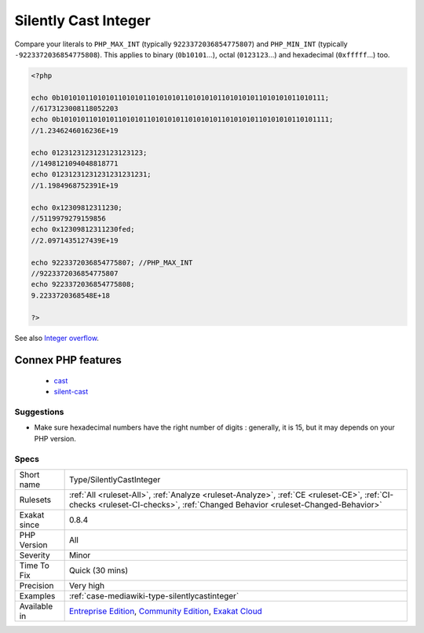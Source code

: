 .. _type-silentlycastinteger:

.. _silently-cast-integer:

Silently Cast Integer
+++++++++++++++++++++

.. meta\:\:
	:description:
		Silently Cast Integer: Those are integer literals that are cast to a float when running PHP.
	:twitter:card: summary_large_image
	:twitter:site: @exakat
	:twitter:title: Silently Cast Integer
	:twitter:description: Silently Cast Integer: Those are integer literals that are cast to a float when running PHP
	:twitter:creator: @exakat
	:twitter:image:src: https://www.exakat.io/wp-content/uploads/2020/06/logo-exakat.png
	:og:image: https://www.exakat.io/wp-content/uploads/2020/06/logo-exakat.png
	:og:title: Silently Cast Integer
	:og:type: article
	:og:description: Those are integer literals that are cast to a float when running PHP
	:og:url: https://php-tips.readthedocs.io/en/latest/tips/Type/SilentlyCastInteger.html
	:og:locale: en
  Those are integer literals that are cast to a float when running PHP. They are too big for the current PHP version, and PHP resorts to cast them into a float, which has a much larger capacity but a lower precision.

Compare your literals to ``PHP_MAX_INT`` (typically ``9223372036854775807``) and ``PHP_MIN_INT`` (typically ``-9223372036854775808``).
This applies to binary (``0b10101``...), octal (``0123123``...) and hexadecimal (``0xfffff``...) too.

.. code-block:: php
   
   <?php
   
   echo 0b1010101101010110101011010101011010101011010101011010101011010111;
   //6173123008118052203
   echo 0b10101011010101101010110101010110101010110101010110101010110101111;
   //1.2346246016236E+19
   
   echo 0123123123123123123123;
   //1498121094048818771
   echo 01231231231231231231231;
   //1.1984968752391E+19
   
   echo 0x12309812311230;
   //5119979279159856
   echo 0x12309812311230fed;
   //2.0971435127439E+19
   
   echo 9223372036854775807; //PHP_MAX_INT
   //9223372036854775807
   echo 9223372036854775808;
   9.2233720368548E+18
   
   ?>

See also `Integer overflow <https://www.php.net/manual/en/language.types.integer.php#language.types.integer.overflow>`_.

Connex PHP features
-------------------

  + `cast <https://php-dictionary.readthedocs.io/en/latest/dictionary/cast.ini.html>`_
  + `silent-cast <https://php-dictionary.readthedocs.io/en/latest/dictionary/silent-cast.ini.html>`_


Suggestions
___________

* Make sure hexadecimal numbers have the right number of digits : generally, it is 15, but it may depends on your PHP version.




Specs
_____

+--------------+-----------------------------------------------------------------------------------------------------------------------------------------------------------------------------------------+
| Short name   | Type/SilentlyCastInteger                                                                                                                                                                |
+--------------+-----------------------------------------------------------------------------------------------------------------------------------------------------------------------------------------+
| Rulesets     | :ref:`All <ruleset-All>`, :ref:`Analyze <ruleset-Analyze>`, :ref:`CE <ruleset-CE>`, :ref:`CI-checks <ruleset-CI-checks>`, :ref:`Changed Behavior <ruleset-Changed-Behavior>`            |
+--------------+-----------------------------------------------------------------------------------------------------------------------------------------------------------------------------------------+
| Exakat since | 0.8.4                                                                                                                                                                                   |
+--------------+-----------------------------------------------------------------------------------------------------------------------------------------------------------------------------------------+
| PHP Version  | All                                                                                                                                                                                     |
+--------------+-----------------------------------------------------------------------------------------------------------------------------------------------------------------------------------------+
| Severity     | Minor                                                                                                                                                                                   |
+--------------+-----------------------------------------------------------------------------------------------------------------------------------------------------------------------------------------+
| Time To Fix  | Quick (30 mins)                                                                                                                                                                         |
+--------------+-----------------------------------------------------------------------------------------------------------------------------------------------------------------------------------------+
| Precision    | Very high                                                                                                                                                                               |
+--------------+-----------------------------------------------------------------------------------------------------------------------------------------------------------------------------------------+
| Examples     | :ref:`case-mediawiki-type-silentlycastinteger`                                                                                                                                          |
+--------------+-----------------------------------------------------------------------------------------------------------------------------------------------------------------------------------------+
| Available in | `Entreprise Edition <https://www.exakat.io/entreprise-edition>`_, `Community Edition <https://www.exakat.io/community-edition>`_, `Exakat Cloud <https://www.exakat.io/exakat-cloud/>`_ |
+--------------+-----------------------------------------------------------------------------------------------------------------------------------------------------------------------------------------+


